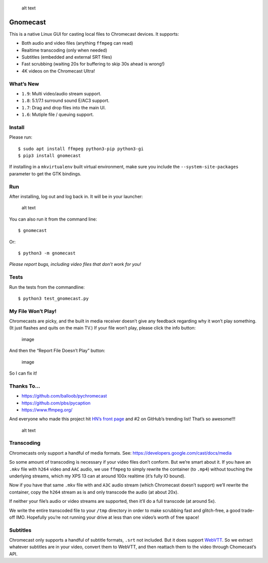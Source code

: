 .. figure:: https://raw.githubusercontent.com/keredson/gnomecast/master/screenshot.png
   :alt: alt text

   alt text

Gnomecast |logo|
================

This is a native Linux GUI for casting local files to Chromecast
devices. It supports:

-  Both audio and video files (anything ``ffmpeg`` can read)
-  Realtime transcoding (only when needed)
-  Subtitles (embedded and external SRT files)
-  Fast scrubbing (waiting 20s for buffering to skip 30s ahead is
   wrong!)
-  4K videos on the Chromecast Ultra!

What’s New
----------

-  ``1.9``: Multi video/audio stream support.
-  ``1.8``: 5.1/7.1 surround sound E/AC3 support.
-  ``1.7``: Drag and drop files into the main UI.
-  ``1.6``: Mutiple file / queuing support.

Install
-------

Please run:

::

   $ sudo apt install ffmpeg python3-pip python3-gi
   $ pip3 install gnomecast

If installing in a ``mkvirtualenv`` built virtual environment, make sure
you include the ``--system-site-packages`` parameter to get the GTK
bindings.

Run
---

After installing, log out and log back in. It will be in your launcher:

.. figure:: https://raw.githubusercontent.com/keredson/gnomecast/master/launcher.png
   :alt: alt text

   alt text

You can also run it from the command line:

::

   $ gnomecast

Or:

::

   $ python3 -m gnomecast

*Please report bugs, including video files that don’t work for you!*

Tests
-----

Run the tests from the commandline:

::

   $ python3 test_gnomecast.py

My File Won’t Play!
-------------------

Chromecasts are picky, and the built in media receiver doesn’t give any
feedback regarding why it won’t play something. (It just flashes and
quits on the main TV.) If your file won’t play, please click the info
button:

.. figure:: https://user-images.githubusercontent.com/2049665/66446007-978b5780-e9fd-11e9-87cc-c01f07c67271.png
   :alt: image

   image

And then the “Report File Doesn’t Play” button:

.. figure:: https://user-images.githubusercontent.com/2049665/66446040-b12c9f00-e9fd-11e9-8acf-b3bc0d28c971.png
   :alt: image

   image

So I can fix it!

Thanks To…
----------

-  https://github.com/balloob/pychromecast
-  https://github.com/pbs/pycaption
-  https://www.ffmpeg.org/

And everyone who made this project hit `HN’s front
page <https://news.ycombinator.com/item?id=16386173>`__ and #2 on
GitHub’s trending list! That’s so awesome!!!

.. figure:: https://raw.githubusercontent.com/keredson/gnomecast/master/trending.png
   :alt: alt text

   alt text

Transcoding
-----------

Chromecasts only support a handful of media formats. See:
https://developers.google.com/cast/docs/media

So some amount of transcoding is necessary if your video files don’t
conform. But we’re smart about it. If you have an ``.mkv`` file with
``h264`` video and ``AAC`` audio, we use ``ffmpeg`` to simply rewrite
the container (to ``.mp4``) without touching the underlying streams,
which my XPS 13 can at around 100x realtime (it’s fully IO bound).

Now if you have that same ``.mkv`` file with and ``A3C`` audio stream
(which Chromecast doesn’t support) we’ll rewrite the container, copy the
``h264`` stream as is and only transcode the audio (at about 20x).

If neither your file’s audio or video streams are supported, then it’ll
do a full transcode (at around 5x).

We write the entire transcoded file to your ``/tmp`` directory in order
to make scrubbing fast and glitch-free, a good trade-off IMO. Hopefully
you’re not running your drive at less than one video’s worth of free
space!

Subtitles
---------

Chromecast only supports a handful of subtitle formats, ``.srt`` not
included. But it does support
`WebVTT <https://w3c.github.io/webvtt/>`__. So we extract whatever
subtitles are in your video, convert them to WebVTT, and then reattach
them to the video through Chomecast’s API.

.. |logo| image:: https://github.com/keredson/gnomecast/raw/master/icons/gnomecast_16.png

